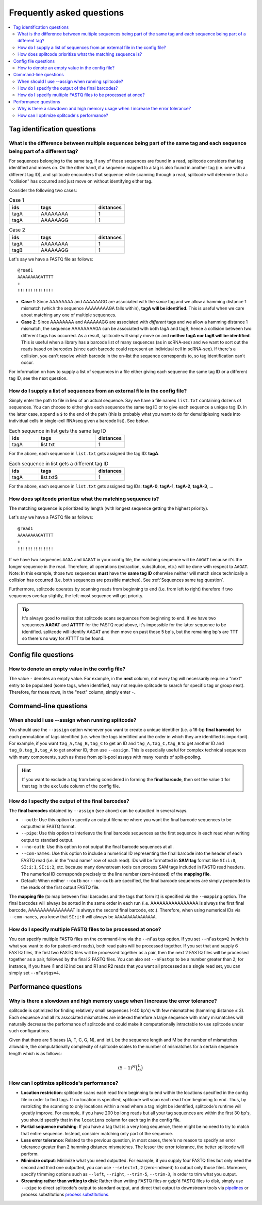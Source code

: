 Frequently asked questions
==========================

.. contents::
   :local:
   
.. _Tag questions:

Tag identification questions
----------------------------

.. _Sequences same tag question:

What is the difference between multiple sequences being part of the same tag and each sequence being part of a different tag?
~~~~~~~~~~~~~~~~~~~~~~~~~~~~~~~~~~~~~~~~~~~~~~~~~~~~~~~~~~~~~~~~~~~~~~~~~~~~~~~~~~~~~~~~~~~~~~~~~~~~~~~~~~~~~~~~~~~~~~~~~~~~~

For sequences belonging to the same tag, if any of those sequences are found in a read, splitcode considers that tag identified and moves on. On the other hand, if a sequence mapped to a tag is also found in another tag (i.e. one with a different tag ID), and splitcode encounters that sequence while scanning through a read, splitcode will determine that a "collision" has occurred and just move on without identifying either tag. 

Consider the following two cases:

.. list-table:: Case 1
   :widths: 25 50 25
   :header-rows: 1

   * - ids
     - tags
     - distances
   * - tagA
     - AAAAAAAA
     - 1
   * - tagA
     - AAAAAAGG
     - 1

.. list-table:: Case 2
   :widths: 25 50 25
   :header-rows: 1

   * - ids
     - tags
     - distances
   * - tagA
     - AAAAAAAA
     - 1
   * - tagB
     - AAAAAAGG
     - 1

Let's say we have a FASTQ file as follows:

::

 @read1
 AAAAAAAAGATTTT
 +
 !!!!!!!!!!!!!!

* **Case 1**: Since AAAAAAAA and AAAAAAGG are associated with the *same* tag and we allow a hamming distance 1 mismatch (which the sequence AAAAAAAAGA falls within), **tagA will be identified**. This is useful when we care about matching any one of multiple sequences.

* **Case 2**: Since AAAAAAAA and AAAAAAGG are associated with *different* tags and we allow a hamming distance 1 mismatch, the sequence AAAAAAAAGA can be associated with both tagA and tagB, hence a collision between two different tags has occurred. As a result, splitcode will simply move on and **neither tagA nor tagB will be identified**. This is useful when a library has a barcode list of many sequences (as in scRNA-seq) and we want to sort out the reads based on barcodes (since each barcode could represent an individual cell in scRNA-seq). If there's a collision, you can't resolve which barcode in the on-list the sequence corresponds to, so tag identification can't occur.

For information on how to supply a list of sequences in a file either giving each sequence the same tag ID or a different tag ID, see the next question.

.. _Sequences external file question:

How do I supply a list of sequences from an external file in the config file?
~~~~~~~~~~~~~~~~~~~~~~~~~~~~~~~~~~~~~~~~~~~~~~~~~~~~~~~~~~~~~~~~~~~~~~~~~~~~~

Simply enter the path to file in lieu of an actual sequence. Say we have a file named ``list.txt`` containing dozens of sequences. You can choose to either give each sequence the same tag ID or to give each sequence a unique tag ID. In the latter case, append a ``$`` to the end of the path (this is probably what you want to do for demultiplexing reads into individual cells in single-cell RNAseq given a barcode list). See below.

.. list-table:: Each sequence in list gets the same tag ID
   :widths: 25 50 25
   :header-rows: 1

   * - ids
     - tags
     - distances
   * - tagA
     - list.txt
     - 1

For the above, each sequence in ``list.txt`` gets assigned the tag ID: **tagA**.

.. list-table:: Each sequence in list gets a different tag ID
   :widths: 25 50 25
   :header-rows: 1

   * - ids
     - tags
     - distances
   * - tagA
     - list.txt$
     - 1

For the above, each sequence in ``list.txt`` gets assigned tag IDs: **tagA-0**, **tagA-1**, **tagA-2**, **tagA-3**, ...

.. _Tag priority question:

How does splitcode prioritize what the matching sequence is?
~~~~~~~~~~~~~~~~~~~~~~~~~~~~~~~~~~~~~~~~~~~~~~~~~~~~~~~~~~~~

The matching sequence is prioritized by length (with longest sequence getting the highest priority).

Let's say we have a FASTQ file as follows:

::

 @read1
 AAAAAAAAGATTTT
 +
 !!!!!!!!!!!!!!

If we have two sequences ``AAGA`` and ``AAGAT`` in your config file, the matching sequence will be ``AAGAT`` because it's the longer sequence in the read. Therefore, all operations (extraction, substitution, etc.) will be done with respect to ``AAGAT``. Note: In this example, those two sequences **must** have the **same tag ID** otherwise neither will match since technically a collision has occurred (i.e. both sequences are possible matches). See :ref:`Sequences same tag question`.

Furthermore, splitcode operates by scanning reads from beginning to end (i.e. from left to right) therefore if two sequences overlap slightly, the left-most sequence will get priority.

.. tip::

  It's always good to realize that splitcode scans sequences from beginning to end. If we have two sequences **AAGAT** and **ATTTT** for the FASTQ read above, it's impossible for the latter sequence to be identified. splitcode will identify AAGAT and then move on past those 5 bp's, but the remaining bp's are TTT so there's no way for ATTTT to be found.
  
  
   
.. _Config file questions:

Config file questions
---------------------

.. _Empty question:

How to denote an empty value in the config file?
~~~~~~~~~~~~~~~~~~~~~~~~~~~~~~~~~~~~~~~~~~~~~~~~

The value ``-`` denotes an empty value. For example, in the **next** column, not every tag will necessarily require a "next" entry to be populated (some tags, when identified, may not require splitcode to search for specific tag or group next). Therefore, for those rows, in the "next" column, simply enter ``-``. 

.. _CL questions:

Command-line questions
----------------------

.. _CL assign question:

When should I use --assign when running splitcode?
~~~~~~~~~~~~~~~~~~~~~~~~~~~~~~~~~~~~~~~~~~~~~~~~~~

You should use the ``--assign`` option whenever you want to create a unique identifier (i.e. a 16-bp **final barcode**) for each permutation of tags identified (i.e. when the tags identified and the order in which they are identified is important). For example, if you want ``tag_A,tag_B,tag_C`` to get an ID and ``tag_A,tag_C,tag_B`` to get another ID and ``tag_B,tag_B,tag_A`` to get another ID, then use ``--assign``. This is especially useful for complex technical sequences with many components, such as those from split-pool assays with many rounds of split-pooling.

.. hint::

   If you want to exclude a tag from being considered in forming the **final barcode**, then set the value ``1`` for that tag in the ``exclude`` column of the config file.


How do I specify the output of the final barcodes?
~~~~~~~~~~~~~~~~~~~~~~~~~~~~~~~~~~~~~~~~~~~~~~~~~~

The **final barcodes** obtained by ``--assign`` (see above) can be outputted in several ways.

* ``--outb``: Use this option to specify an output filename where you want the final barcode sequences to be outputted in FASTQ format.
* ``--pipe``: Use this option to interleave the final barcode sequences as the first sequence in each read when writing output to standard output.
* ``--no-outb``: Use this option to not output the final barcode sequences at all.
* ``--com-names``: Use this option to include a numerical ID representing the final barcode into the header of each FASTQ read (i.e. in the "read name" row of each read). IDs will be formatted in **SAM tag** format like ``SI:i:0``, ``SI:i:1``, ``SI:i:2``, etc. because many downstream tools can process SAM tags included in FASTQ read headers. The numerical ID corresponds precisely to the line number (zero-indexed) of the **mapping file**.
* Default: When neither ``--outb`` nor ``--no-outb`` are specified, the final barcode sequences are simply prepended to the reads of the first output FASTQ file.

The **mapping file** (to map between final barcodes and the tags that form it) is specified via the ``--mapping`` option. The final barcodes will always be sorted in the same order in each run (i.e. AAAAAAAAAAAAAAAA is always the first final barcode, AAAAAAAAAAAAAAAT is always the second final barcode, etc.). Therefore, when using numerical IDs via ``--com-names``, you know that ``SI:i:0`` will always be ``AAAAAAAAAAAAAAAA``.
   

How do I specify multiple FASTQ files to be processed at once?
~~~~~~~~~~~~~~~~~~~~~~~~~~~~~~~~~~~~~~~~~~~~~~~~~~~~~~~~~~~~~~

You can specify multiple FASTQ files on the command-line via the ``--nFastqs`` option. If you set ``--nFastqs=2`` (which is what you want to do for paired-end reads), both read pairs will be processed together. If you set that and supply 6 FASTQ files, the first two FASTQ files will be processed together as a pair, then the next 2 FASTQ files will be processed together as a pair, followed by the final 2 FASTQ files. You can also set ``--nFastqs`` to be a number greater than 2; for instance, if you have I1 and I2 indices and R1 and R2 reads that you want all processed as a single read set, you can simply set ``--nFastqs=4``.

.. _Performance questions:

Performance questions
---------------------

.. _Error tolerance performance question:

Why is there a slowdown and high memory usage when I increase the error tolerance?
~~~~~~~~~~~~~~~~~~~~~~~~~~~~~~~~~~~~~~~~~~~~~~~~~~~~~~~~~~~~~~~~~~~~~~~~~~~~~~~~~~

splitcode is optimized for finding relatively small sequences (<40 bp's) with few mismatches (hamming distance ≤ 3). Each sequence and all its associated mismatches are indexed therefore a large sequence with many mismatches will naturally decrease the performance of splitcode and could make it computationally intractable to use splitcode under such configurations.

Given that there are 5 bases (A, T, C, G, N), and let L be the sequence length and M be the number of mismatches allowable, the computationally complexity of splitcode scales to the number of mismatches for a certain sequence length which is as follows:

.. math::

  (5-1)^M\binom{L}{M}



How can I optimize splitcode's performance?
~~~~~~~~~~~~~~~~~~~~~~~~~~~~~~~~~~~~~~~~~~~

* **Location restriction**: splitcode scans each read from beginning to end within the locations specified in the config file in order to find tags. If no location is specified, splitcode will scan each read from beginning to end. Thus, by restricting the scanning to only locations within a read where a tag might be identified, splitcode's runtime will greatly improve. For example, if you have 200 bp long reads but all your tag sequences are within the first 30 bp's, you should specify that in the ``locations`` column for each tag in the config file.
* **Partial sequence matching**: If you have a tag that is a very long sequence, there might be no need to try to match that entire sequence. Instead, consider matching only part of the sequence.
* **Less error tolerance**: Related to the previous question, in most cases, there's no reason to specify an error tolerance greater than 2 hamming distance mismatches. The lesser the error tolerance, the better splitcode will perform.
* **Minimize output**: Minimize what you need outputted. For example, if you supply four FASTQ files but only need the second and third one outputted, you can use ``--select=1,2`` (zero-indexed) to output only those files. Moreover, specify trimming options such as ``--left``, ``--right``, ``--trim-5``, ``--trim-3``, in order to trim what you output.
* **Streaming rather than writing to disk**: Rather than writing FASTQ files or gzip'd FASTQ files to disk, simply use ``--pipe`` to direct splitcode's output to standard output, and direct that output to downstream tools via `pipelines <https://www.gnu.org/software/bash/manual/bash.html#Pipelines>`_ or process substitutions `process substitutions <https://www.gnu.org/software/bash/manual/bash.html#Process-Substitution>`_.

.. seealso::

   :ref:`interleave page`
     More information about streaming output.

